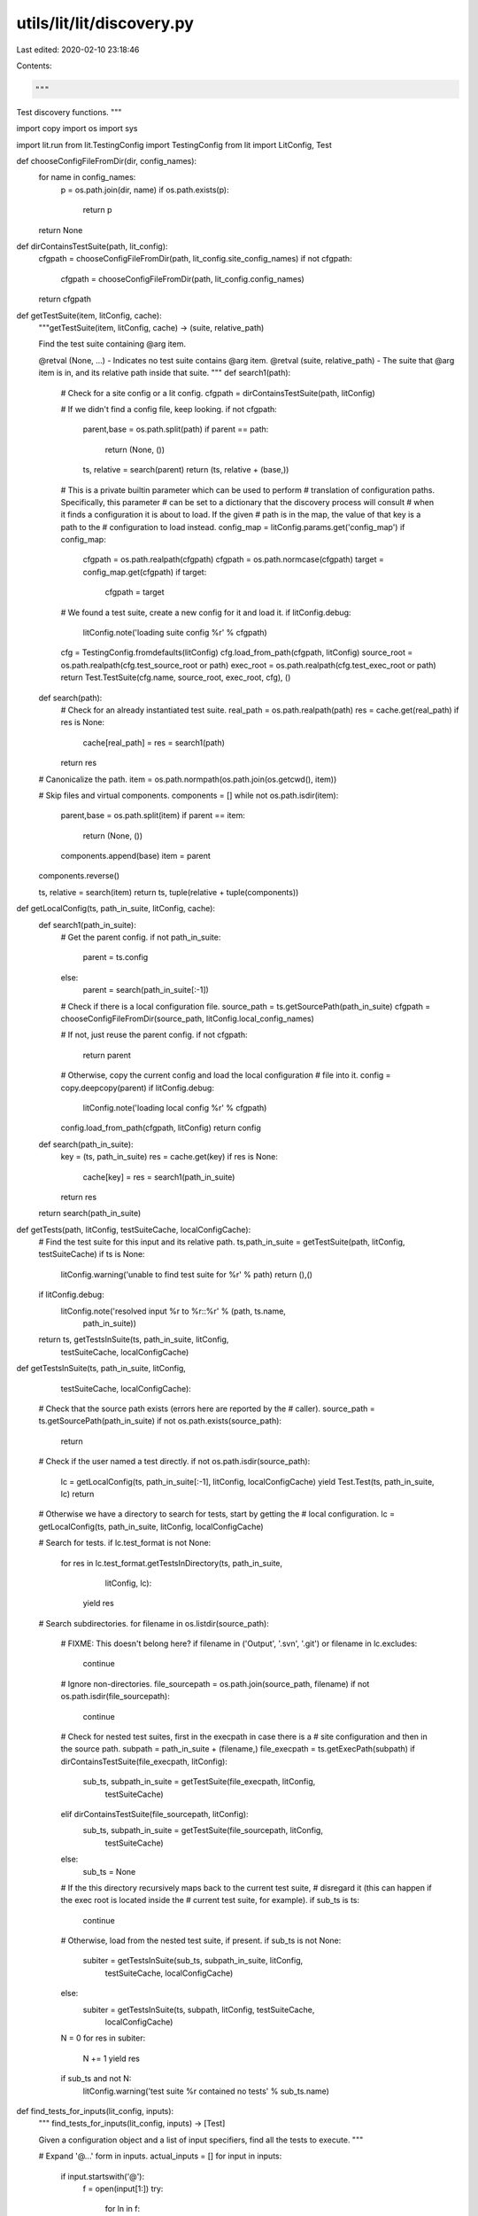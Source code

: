 utils/lit/lit/discovery.py
==========================

Last edited: 2020-02-10 23:18:46

Contents:

.. code-block:: py

    """
Test discovery functions.
"""

import copy
import os
import sys

import lit.run
from lit.TestingConfig import TestingConfig
from lit import LitConfig, Test

def chooseConfigFileFromDir(dir, config_names):
    for name in config_names:
        p = os.path.join(dir, name)
        if os.path.exists(p):
            return p
    return None

def dirContainsTestSuite(path, lit_config):
    cfgpath = chooseConfigFileFromDir(path, lit_config.site_config_names)
    if not cfgpath:
        cfgpath = chooseConfigFileFromDir(path, lit_config.config_names)
    return cfgpath

def getTestSuite(item, litConfig, cache):
    """getTestSuite(item, litConfig, cache) -> (suite, relative_path)

    Find the test suite containing @arg item.

    @retval (None, ...) - Indicates no test suite contains @arg item.
    @retval (suite, relative_path) - The suite that @arg item is in, and its
    relative path inside that suite.
    """
    def search1(path):
        # Check for a site config or a lit config.
        cfgpath = dirContainsTestSuite(path, litConfig)

        # If we didn't find a config file, keep looking.
        if not cfgpath:
            parent,base = os.path.split(path)
            if parent == path:
                return (None, ())

            ts, relative = search(parent)
            return (ts, relative + (base,))

        # This is a private builtin parameter which can be used to perform
        # translation of configuration paths.  Specifically, this parameter
        # can be set to a dictionary that the discovery process will consult
        # when it finds a configuration it is about to load.  If the given
        # path is in the map, the value of that key is a path to the
        # configuration to load instead.
        config_map = litConfig.params.get('config_map')
        if config_map:
            cfgpath = os.path.realpath(cfgpath)
            cfgpath = os.path.normcase(cfgpath)
            target = config_map.get(cfgpath)
            if target:
                cfgpath = target

        # We found a test suite, create a new config for it and load it.
        if litConfig.debug:
            litConfig.note('loading suite config %r' % cfgpath)

        cfg = TestingConfig.fromdefaults(litConfig)
        cfg.load_from_path(cfgpath, litConfig)
        source_root = os.path.realpath(cfg.test_source_root or path)
        exec_root = os.path.realpath(cfg.test_exec_root or path)
        return Test.TestSuite(cfg.name, source_root, exec_root, cfg), ()

    def search(path):
        # Check for an already instantiated test suite.
        real_path = os.path.realpath(path)
        res = cache.get(real_path)
        if res is None:
            cache[real_path] = res = search1(path)
        return res

    # Canonicalize the path.
    item = os.path.normpath(os.path.join(os.getcwd(), item))

    # Skip files and virtual components.
    components = []
    while not os.path.isdir(item):
        parent,base = os.path.split(item)
        if parent == item:
            return (None, ())
        components.append(base)
        item = parent
    components.reverse()

    ts, relative = search(item)
    return ts, tuple(relative + tuple(components))

def getLocalConfig(ts, path_in_suite, litConfig, cache):
    def search1(path_in_suite):
        # Get the parent config.
        if not path_in_suite:
            parent = ts.config
        else:
            parent = search(path_in_suite[:-1])

        # Check if there is a local configuration file.
        source_path = ts.getSourcePath(path_in_suite)
        cfgpath = chooseConfigFileFromDir(source_path, litConfig.local_config_names)

        # If not, just reuse the parent config.
        if not cfgpath:
            return parent

        # Otherwise, copy the current config and load the local configuration
        # file into it.
        config = copy.deepcopy(parent)
        if litConfig.debug:
            litConfig.note('loading local config %r' % cfgpath)
        config.load_from_path(cfgpath, litConfig)
        return config

    def search(path_in_suite):
        key = (ts, path_in_suite)
        res = cache.get(key)
        if res is None:
            cache[key] = res = search1(path_in_suite)
        return res

    return search(path_in_suite)

def getTests(path, litConfig, testSuiteCache, localConfigCache):
    # Find the test suite for this input and its relative path.
    ts,path_in_suite = getTestSuite(path, litConfig, testSuiteCache)
    if ts is None:
        litConfig.warning('unable to find test suite for %r' % path)
        return (),()

    if litConfig.debug:
        litConfig.note('resolved input %r to %r::%r' % (path, ts.name,
                                                        path_in_suite))

    return ts, getTestsInSuite(ts, path_in_suite, litConfig,
                               testSuiteCache, localConfigCache)

def getTestsInSuite(ts, path_in_suite, litConfig,
                    testSuiteCache, localConfigCache):
    # Check that the source path exists (errors here are reported by the
    # caller).
    source_path = ts.getSourcePath(path_in_suite)
    if not os.path.exists(source_path):
        return

    # Check if the user named a test directly.
    if not os.path.isdir(source_path):
        lc = getLocalConfig(ts, path_in_suite[:-1], litConfig, localConfigCache)
        yield Test.Test(ts, path_in_suite, lc)
        return

    # Otherwise we have a directory to search for tests, start by getting the
    # local configuration.
    lc = getLocalConfig(ts, path_in_suite, litConfig, localConfigCache)

    # Search for tests.
    if lc.test_format is not None:
        for res in lc.test_format.getTestsInDirectory(ts, path_in_suite,
                                                      litConfig, lc):
            yield res

    # Search subdirectories.
    for filename in os.listdir(source_path):
        # FIXME: This doesn't belong here?
        if filename in ('Output', '.svn', '.git') or filename in lc.excludes:
            continue

        # Ignore non-directories.
        file_sourcepath = os.path.join(source_path, filename)
        if not os.path.isdir(file_sourcepath):
            continue

        # Check for nested test suites, first in the execpath in case there is a
        # site configuration and then in the source path.
        subpath = path_in_suite + (filename,)
        file_execpath = ts.getExecPath(subpath)
        if dirContainsTestSuite(file_execpath, litConfig):
            sub_ts, subpath_in_suite = getTestSuite(file_execpath, litConfig,
                                                    testSuiteCache)
        elif dirContainsTestSuite(file_sourcepath, litConfig):
            sub_ts, subpath_in_suite = getTestSuite(file_sourcepath, litConfig,
                                                    testSuiteCache)
        else:
            sub_ts = None

        # If the this directory recursively maps back to the current test suite,
        # disregard it (this can happen if the exec root is located inside the
        # current test suite, for example).
        if sub_ts is ts:
            continue

        # Otherwise, load from the nested test suite, if present.
        if sub_ts is not None:
            subiter = getTestsInSuite(sub_ts, subpath_in_suite, litConfig,
                                      testSuiteCache, localConfigCache)
        else:
            subiter = getTestsInSuite(ts, subpath, litConfig, testSuiteCache,
                                      localConfigCache)

        N = 0
        for res in subiter:
            N += 1
            yield res
        if sub_ts and not N:
            litConfig.warning('test suite %r contained no tests' % sub_ts.name)

def find_tests_for_inputs(lit_config, inputs):
    """
    find_tests_for_inputs(lit_config, inputs) -> [Test]

    Given a configuration object and a list of input specifiers, find all the
    tests to execute.
    """

    # Expand '@...' form in inputs.
    actual_inputs = []
    for input in inputs:
        if input.startswith('@'):
            f = open(input[1:])
            try:
                for ln in f:
                    ln = ln.strip()
                    if ln:
                        actual_inputs.append(ln)
            finally:
                f.close()
        else:
            actual_inputs.append(input)

    # Load the tests from the inputs.
    tests = []
    test_suite_cache = {}
    local_config_cache = {}
    for input in actual_inputs:
        prev = len(tests)
        tests.extend(getTests(input, lit_config,
                              test_suite_cache, local_config_cache)[1])
        if prev == len(tests):
            lit_config.warning('input %r contained no tests' % input)

    # If there were any errors during test discovery, exit now.
    if lit_config.numErrors:
        sys.stderr.write('%d errors, exiting.\n' % lit_config.numErrors)
        sys.exit(2)

    return tests

def load_test_suite(inputs):
    import platform
    import unittest
    from lit.LitTestCase import LitTestCase

    # Create the global config object.
    litConfig = LitConfig.LitConfig(progname = 'lit',
                                    path = [],
                                    quiet = False,
                                    useValgrind = False,
                                    valgrindLeakCheck = False,
                                    valgrindArgs = [],
                                    singleProcess=False,
                                    noExecute = False,
                                    debug = False,
                                    isWindows = (platform.system()=='Windows'),
                                    params = {})

    # Perform test discovery.
    run = lit.run.Run(litConfig, find_tests_for_inputs(litConfig, inputs))

    # Return a unittest test suite which just runs the tests in order.
    return unittest.TestSuite([LitTestCase(test, run)
                               for test in run.tests])


